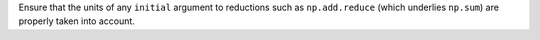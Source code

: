 Ensure that the units of any ``initial`` argument to reductions such as
``np.add.reduce`` (which underlies ``np.sum``) are properly taken into account.
